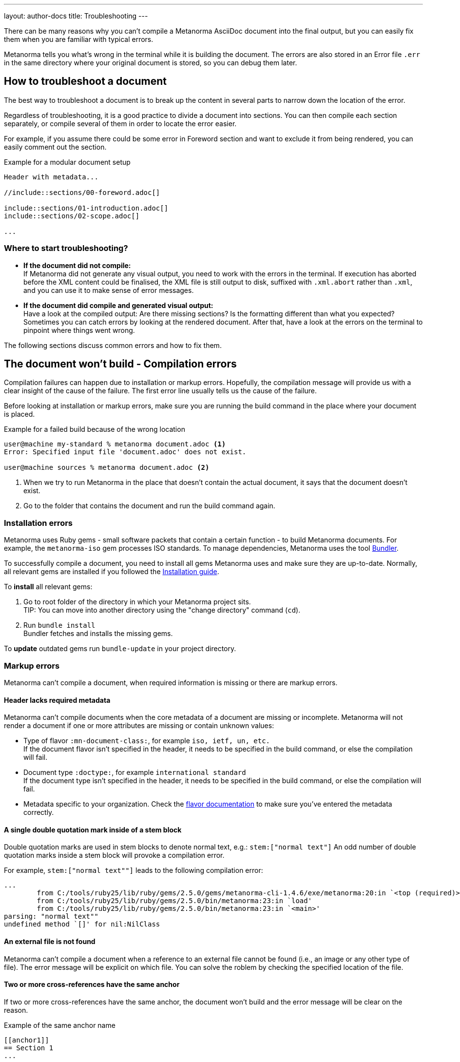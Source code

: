 ---
layout: author-docs
title: Troubleshooting
---
// tag::tutorial[]

There can be many reasons why you can't compile a Metanorma AsciiDoc document
into the final output, but you can easily fix them when you are familiar with
typical errors.

Metanorma tells you what's wrong in the terminal while it is building the
document. The errors are also stored in an Error file `.err` in the same
directory where your original document is stored, so you can debug them later.

== How to troubleshoot a document

The best way to troubleshoot a document is to break up the content in several
parts to narrow down the location of the error.

Regardless of troubleshooting, it is a good practice to divide a document into
sections. You can then compile each section separately, or compile several of
them in order to locate the error easier.

For example, if you assume there could be some error in Foreword section and
want to exclude it from being rendered, you can easily comment out the section.

.Example for a modular document setup
[source,adoc]
----
Header with metadata...

//include::sections/00-foreword.adoc[]

\include::sections/01-introduction.adoc[]
\include::sections/02-scope.adoc[]

...
----

=== Where to start troubleshooting?

* *If the document did not compile:* +
If Metanorma did not generate any visual output, you need to work with the errors in the terminal. If execution has aborted before the XML content could be finalised, the XML file is still output to disk, suffixed with `.xml.abort` rather than `.xml`, and you can use it to make sense of error messages.

* *If the document did compile and generated visual output:* +
Have a look at the compiled output: Are there missing sections? Is the formatting different than what you expected? Sometimes you can catch errors by looking at the rendered document. After that, have a look at the errors on the terminal to pinpoint where things went wrong.

// end::tutorial[]
The following sections discuss common errors and how to fix them.

== The document won't build - Compilation errors

Compilation failures can happen due to installation or markup errors.
Hopefully, the compilation message will provide us with a clear insight of the cause of the failure. The first error line usually tells us the cause of the failure.

Before looking at installation or markup errors, make sure you are running the build command in the place where your document is placed.

.Example for a failed build because of the wrong location
[source,shell]
----
user@machine my-standard % metanorma document.adoc <1>
Error: Specified input file 'document.adoc' does not exist.

user@machine sources % metanorma document.adoc <2>
----
<1> When we try to run Metanorma in the place that doesn't contain the actual document, it says that the document doesn't exist.
<2> Go to the folder that contains the document and run the build command again.

=== Installation errors
Metanorma uses Ruby gems - small software packets that contain a certain function - to build Metanorma documents. For example, the `metanorma-iso` gem processes ISO standards.
To manage dependencies, Metanorma uses the tool https://bundler.io/v1.12/[Bundler].

To successfully compile a document, you need to install all gems Metanorma uses
and make sure they are up-to-date. Normally, all relevant gems are installed if
you followed the link:/install/[Installation guide].

To *install* all relevant gems:

. Go to root folder of the directory in which your Metanorma project sits. +
TIP: You can move into another directory using the "change directory" command (`cd`).

. Run `bundle install` +
Bundler fetches and installs the missing gems.

To *update* outdated gems run `bundle-update` in your project directory.

// tag::no-compile-markup[]
=== Markup errors
Metanorma can't compile a document, when required information is missing or there are markup errors.

==== Header lacks required metadata
Metanorma can't compile documents when the core metadata of a document are missing or incomplete. Metanorma will not render a document if one or more attributes are missing or contain unknown values:

* Type of flavor `:mn-document-class:`, for example `iso, ietf, un, etc.` +
If the document flavor isn't specified in the header, it needs to be specified in the build command, or else the compilation will fail.

* Document type `:doctype:`, for example `international standard` +
If the document type isn't specified in the header, it needs to be specified in the build command, or else the compilation will fail.

* Metadata specific to your organization. Check the link:/flavors/[flavor documentation] to make sure you've entered the metadata correctly.

==== A single double quotation mark inside of a stem block
Double quotation marks are used in stem blocks to denote normal text, e.g.: `\stem:["normal text"]`
An odd number of double quotation marks inside a stem block will provoke a compilation error.

For example, `\stem:["normal text""]` leads to the following compilation error:

[source]
----
...
        from C:/tools/ruby25/lib/ruby/gems/2.5.0/gems/metanorma-cli-1.4.6/exe/metanorma:20:in `<top (required)>'
        from C:/tools/ruby25/lib/ruby/gems/2.5.0/bin/metanorma:23:in `load'
        from C:/tools/ruby25/lib/ruby/gems/2.5.0/bin/metanorma:23:in `<main>'
parsing: "normal text""
undefined method `[]' for nil:NilClass
----

==== An external file is not found
Metanorma can't compile a document when a reference to an external file cannot be found (i.e., an image or any other type of file). The error message will be explicit on which file.
You can solve the roblem by checking the specified location of the file.

==== Two or more cross-references have the same anchor
If two or more cross-references have the same anchor, the document won't build and the error message will be clear on the reason.

.Example of the same anchor name
[source,asciidoc]
----
[[anchor1]]
== Section 1
...

[[anchor1]]
== Section 2
...
----

To solve this problem, rename the anchor. Check your document against any references for the anchor that you changed and update them.
// end::no-compile-markup[]

== The document builds, but looks odd

// tag::rendering-errors[]

=== Rendering errors
The main cause for rendering errors are markup errors which can lead to unexpected rendering results.
Some issues can be:

==== Title page is missing information
If your title page is missing completely, or only shows parts, check the document attributes in the header. If metadata, like the title, is missing, the document will be rendered faulty.

==== Document starts to look odd from one point onwards
AsciiDoc requires block delimiters for some block types, such as code samples and tables. The block delimiter consists of a minimum of four characters. If the number or type of block delimiters don't match, the compiler doesn't know where a block begins/ends.

Look for the beginning of the issue, go to the markup, and check out the delimiting characters of the blocks.

.Examples of faulty blocks
[source, Asciidoc]
----

[source,Asciidoc]
=== <1>
image::../assets/image.png[]
===

|== <2>
|Name of Column 1
|Name of Column 2

|Cell in column 1, row 1
|Cell in column 2, row 1

|Cell in column 1, row 2
|Cell in column 2, row 2
|--- <3>

----
<1> The author wanted to demonstrate how to insert an image using AsciiDoc markup. However, the compiler will insert the image (if it exists) because of the missing `=`.
<2> The block delimiter is only three characters long, so the compiler will not render the table.
<3> `|---` This delimiter is invalid.

==== Paragraphs look like code blocks
If you ever see a paragraph rendered inside of a source block, you probably have left a white space at its beginning. Paragraphs cannot begin with any white space or they will be erroneously rendered as source blocks.

==== Missing images
If there are images missing, make sure that:

* The syntax is correct. Make sure you set the square brackets at the end, even if you don't want to use any attributes for the image. +
----
image::path/file.jpg[]
----
* The path and the file extension are correct. If you used the https://docs.asciidoctor.org/asciidoc/latest/macros/images-directory/[`:imagesdir:` attribute] to set the image path, check if the path is correct.

// end::rendering-errors[]

==== Index term is showing up multiple times

If an index term that only should appear once, appears several times, check the parentheses used in the index entries for this term.

The syntax for index entries looks like this:

[source,adoc]
----
Visible index terms: `\((Level 1 index term))`

Hidden index terms: `(\((Level 1 index term, Level 2 index term, Level 3 index term)))`
----


=== Cross-reference errors

==== Incorrect format of reference anchor
Cross-reference anchors cannot begin with numbers, underscores, hyphens or any other special characters. If they do, they will not be processed in compilation and will certaintly lead to rendering errors in the section titles. Anchors must begin with a letter or an underscore and can not contain any special character other than hyphens and underscores.

.Example for incorrect anchor names
[source,asciidoc]
----
// Examples of incorrect anchors in references

* [[[123anchor1,identifier 1]]], ... // Anchors cannot begin with a number

* [[[_anchor2,identifier 2]]], ... // Anchors cannot begin with underscores or hyphens

* [[[#anchor3,identifier 3]]], ... // Anchors cannot begin with any special character. Just letters.
----

Also make sure to use the same keyword for references. If the compiler finds a reference without a matching anchor, it will not process the reference.

[source, Asciidoc]
----
[[anchor1234]]
<<anchor1432>>

Error message: No label has been processed for ID anchor1432
----

==== A reference auto-fetch failure
When a reference link:/author/topics/sections/bibliography/#autofetch[auto-fetching] process fails, compilation failure may happen.

The Metanorma team is constantly searching and solving issues related with the automatic importation of bibliographic entries.
Instead of waiting for a bugfix, you can apply a quick workaround. You can disable the automatic look-up of the individual reference by enclosing its identifier with `nofetch()`.

For example, let's supose we have an issue with the reference `ITU-R BT.2267-10`.
Its AsciiDoc markup would correspond to:

[source,asciidoc]
----
[bibliography]
== References

* [[[bt2267-10,ITU-R BT.2267-10]]], Report ITU-R BT.2267-10 (2019), _Integrated broadcast-broadband systems._
----

and gives us a compilation failure message of:

[source]
----
...
[relaton-itu] ("ITU-R BT.2267-10") fetching...
C:/tools/ruby25/lib/ruby/gems/2.5.0/gems/relaton-bib-1.7.4/lib/relaton_bib/hash_converter.rb:440:in `block in symbolize': undefined method `to_sym' for 404:Integer (NoMethodError)
Did you mean?  to_s
        from C:/tools/ruby25/lib/ruby/gems/2.5.0/gems/relaton-bib-1.7.4/lib/relaton_bib/hash_converter.rb:439:in `each'
        from C:/tools/ruby25/lib/ruby/gems/2.5.0/gems/relaton-bib-1.7.4/lib/relaton_bib/hash_converter.rb:439:in `reduce'
...
----

To solve issues with automatic lookup, we can set the `nofetch()` attribute:

.Example of disabled automatic lookup for one bibliographic entry
[source,adoc]
----
[bibliography]
== References

* [[[bt2267-10,nofetch(ITU-R BT.2267-10)]]], Report ITU-R BT.2267-10 (2019), _Integrated broadcast-broadband systems._
----

==== Footnotes are repeated in tables

In Asciidoc, tables cells are processed as completely separate documents. That means that table cells are not aware of
one another's contents. As a result, if a footnote is repeated among different cells through
named footnotes, the Asciidoc parser will not recognise them:

[source]
----
|===
|A footnote:a[ABC] | B footnote:a[]
|===
----

Renders as:

____
[cols="1,1"]
|===
| A^1^ | B^2^ 
2+a| ^1^ ABC +
^2^
|===
____


=== Errors that are bugs

Metanorma is under continuous development, so it is possible to face an error that you can not fix because it is a bug. If you need help with a persisting error or if you found a bug, please create a new issue on Github in your organization's repository (`metanorma-ORGNAME`), for example `metanorma-iso`.

* https://github.com/metanorma[Metanorma Github]
